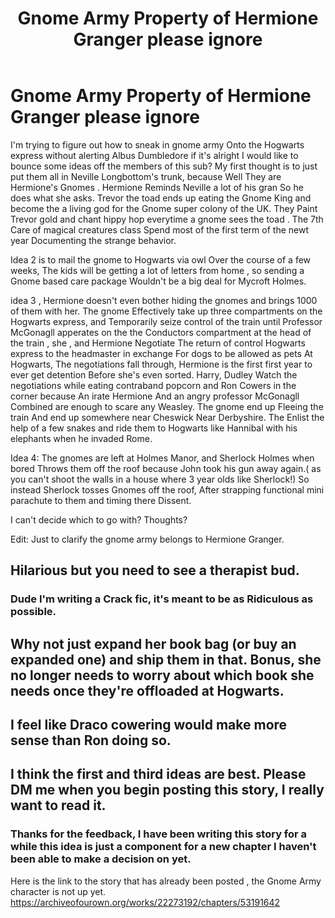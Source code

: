 #+TITLE: Gnome Army Property of Hermione Granger please ignore

* Gnome Army Property of Hermione Granger please ignore
:PROPERTIES:
:Author: pygmypuffonacid
:Score: 3
:DateUnix: 1582104759.0
:DateShort: 2020-Feb-19
:END:
I'm trying to figure out how to sneak in gnome army Onto the Hogwarts express without alerting Albus Dumbledore if it's alright I would like to bounce some ideas off the members of this sub? My first thought is to just put them all in Neville Longbottom's trunk, because Well They are Hermione's Gnomes . Hermione Reminds Neville a lot of his gran So he does what she asks. Trevor the toad ends up eating the Gnome King and become the a living god for the Gnome super colony of the UK. They Paint Trevor gold and chant hippy hop everytime a gnome sees the toad . The 7th Care of magical creatures class Spend most of the first term of the newt year Documenting the strange behavior.

Idea 2 is to mail the gnome to Hogwarts via owl Over the course of a few weeks, The kids will be getting a lot of letters from home , so sending a Gnome based care package Wouldn't be a big deal for Mycroft Holmes.

idea 3 , Hermione doesn't even bother hiding the gnomes and brings 1000 of them with her. The gnome Effectively take up three compartments on the Hogwarts express, and Temporarily seize control of the train until Professor McGonagll apperates on the the Conductors compartment at the head of the train , she , and Hermione Negotiate The return of control Hogwarts express to the headmaster in exchange For dogs to be allowed as pets At Hogwarts, The negotiations fall through, Hermione is the first first year to ever get detention Before she's even sorted. Harry, Dudley Watch the negotiations while eating contraband popcorn and Ron Cowers in the corner because An irate Hermione And an angry professor McGonagll Combined are enough to scare any Weasley. The gnome end up Fleeing the train And end up somewhere near Cheswick Near Derbyshire. The Enlist the help of a few snakes and ride them to Hogwarts like Hannibal with his elephants when he invaded Rome.

Idea 4: The gnomes are left at Holmes Manor, and Sherlock Holmes when bored Throws them off the roof because John took his gun away again.( as you can't shoot the walls in a house where 3 year olds like Sherlock!) So instead Sherlock tosses Gnomes off the roof, After strapping functional mini parachute to them and timing there Dissent.

I can't decide which to go with? Thoughts?

Edit: Just to clarify the gnome army belongs to Hermione Granger.


** Hilarious but you need to see a therapist bud.
:PROPERTIES:
:Author: NerdyMcNerdPants97
:Score: 6
:DateUnix: 1582107403.0
:DateShort: 2020-Feb-19
:END:

*** Dude I'm writing a Crack fic, it's meant to be as Ridiculous as possible.
:PROPERTIES:
:Author: pygmypuffonacid
:Score: 1
:DateUnix: 1582136977.0
:DateShort: 2020-Feb-19
:END:


** Why not just expand her book bag (or buy an expanded one) and ship them in that. Bonus, she no longer needs to worry about which book she needs once they're offloaded at Hogwarts.
:PROPERTIES:
:Author: dark-phoenix-lady
:Score: 2
:DateUnix: 1582109040.0
:DateShort: 2020-Feb-19
:END:


** I feel like Draco cowering would make more sense than Ron doing so.
:PROPERTIES:
:Score: 1
:DateUnix: 1582150967.0
:DateShort: 2020-Feb-20
:END:


** I think the first and third ideas are best. Please DM me when you begin posting this story, I really want to read it.
:PROPERTIES:
:Author: samgabrielvo
:Score: 0
:DateUnix: 1582134617.0
:DateShort: 2020-Feb-19
:END:

*** Thanks for the feedback, I have been writing this story for a while this idea is just a component for a new chapter I haven't been able to make a decision on yet.

Here is the link to the story that has already been posted , the Gnome Army character is not up yet. [[https://archiveofourown.org/works/22273192/chapters/53191642]]
:PROPERTIES:
:Author: pygmypuffonacid
:Score: 1
:DateUnix: 1582136876.0
:DateShort: 2020-Feb-19
:END:
